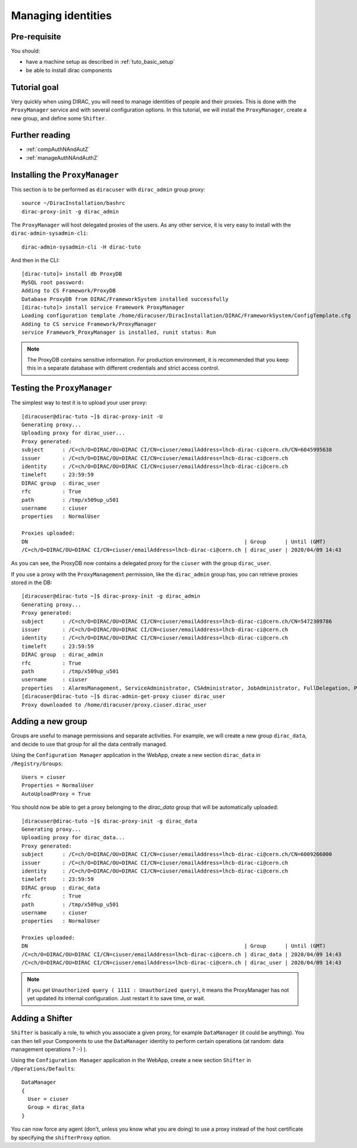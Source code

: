 .. _tuto_managing_identities:

===================
Managing identities
===================

Pre-requisite
=============

You should:

* have a machine setup as described in :ref:`tuto_basic_setup`
* be able to install dirac components


Tutorial goal
=============

Very quickly when using DIRAC, you will need to manage identities of people and their proxies. This is done with the ``ProxyManager`` service and with several configuration options.
In this tutorial, we will install the ``ProxyManager``, create a new group, and define some ``Shifter``.


Further reading
===============

* :ref:`compAuthNAndAutZ`
* :ref:`manageAuthNAndAuthZ`

Installing the ``ProxyManager``
===============================

This section is to be performed as ``diracuser`` with ``dirac_admin`` group proxy::

  source ~/DiracInstallation/bashrc
  dirac-proxy-init -g dirac_admin


The ``ProxyManager`` will host delegated proxies of the users. As any other service, it is very easy to install with the ``dirac-admin-sysadmin-cli``::

  dirac-admin-sysadmin-cli -H dirac-tuto

And then in the CLI::

  [dirac-tuto]> install db ProxyDB
  MySQL root password:
  Adding to CS Framework/ProxyDB
  Database ProxyDB from DIRAC/FrameworkSystem installed successfully
  [dirac-tuto]> install service Framework ProxyManager
  Loading configuration template /home/diracuser/DiracInstallation/DIRAC/FrameworkSystem/ConfigTemplate.cfg
  Adding to CS service Framework/ProxyManager
  service Framework_ProxyManager is installed, runit status: Run



.. note:: The ProxyDB contains sensitive information. For production environment, it is recommended that you keep this in a separate database with different credentials and strict access control.


Testing the ``ProxyManager``
============================

The simplest way to test it is to upload your user proxy::

  [diracuser@dirac-tuto ~]$ dirac-proxy-init -U
  Generating proxy...
  Uploading proxy for dirac_user...
  Proxy generated:
  subject      : /C=ch/O=DIRAC/OU=DIRAC CI/CN=ciuser/emailAddress=lhcb-dirac-ci@cern.ch/CN=6045995638
  issuer       : /C=ch/O=DIRAC/OU=DIRAC CI/CN=ciuser/emailAddress=lhcb-dirac-ci@cern.ch
  identity     : /C=ch/O=DIRAC/OU=DIRAC CI/CN=ciuser/emailAddress=lhcb-dirac-ci@cern.ch
  timeleft     : 23:59:59
  DIRAC group  : dirac_user
  rfc          : True
  path         : /tmp/x509up_u501
  username     : ciuser
  properties   : NormalUser

  Proxies uploaded:
  DN                                                                     | Group      | Until (GMT)
  /C=ch/O=DIRAC/OU=DIRAC CI/CN=ciuser/emailAddress=lhcb-dirac-ci@cern.ch | dirac_user | 2020/04/09 14:43

As you can see, the ProxyDB now contains a delegated proxy for the ``ciuser`` with the group ``dirac_user``.

If you use a proxy with the ``ProxyManagement`` permission, like the ``dirac_admin`` group has, you can retrieve proxies stored in the DB::

  [diracuser@dirac-tuto ~]$ dirac-proxy-init -g dirac_admin
  Generating proxy...
  Proxy generated:
  subject      : /C=ch/O=DIRAC/OU=DIRAC CI/CN=ciuser/emailAddress=lhcb-dirac-ci@cern.ch/CN=5472309786
  issuer       : /C=ch/O=DIRAC/OU=DIRAC CI/CN=ciuser/emailAddress=lhcb-dirac-ci@cern.ch
  identity     : /C=ch/O=DIRAC/OU=DIRAC CI/CN=ciuser/emailAddress=lhcb-dirac-ci@cern.ch
  timeleft     : 23:59:59
  DIRAC group  : dirac_admin
  rfc          : True
  path         : /tmp/x509up_u501
  username     : ciuser
  properties   : AlarmsManagement, ServiceAdministrator, CSAdministrator, JobAdministrator, FullDelegation, ProxyManagement, Operator
  [diracuser@dirac-tuto ~]$ dirac-admin-get-proxy ciuser dirac_user
  Proxy downloaded to /home/diracuser/proxy.ciuser.dirac_user


Adding a new group
==================

Groups are useful to manage permissions and separate activities. For example, we will create a new group ``dirac_data``, and decide to use that group for all the data centrally managed.

Using the ``Configuration Manager`` application in the WebApp, create a new section ``dirac_data`` in ``/Registry/Groups``::

  Users = ciuser
  Properties = NormalUser
  AutoUploadProxy = True

You should now be able to get a proxy belonging to the `dirac_data` group that will be automatically uploaded::

  [diracuser@dirac-tuto ~]$ dirac-proxy-init -g dirac_data
  Generating proxy...
  Uploading proxy for dirac_data...
  Proxy generated:
  subject      : /C=ch/O=DIRAC/OU=DIRAC CI/CN=ciuser/emailAddress=lhcb-dirac-ci@cern.ch/CN=6009266000
  issuer       : /C=ch/O=DIRAC/OU=DIRAC CI/CN=ciuser/emailAddress=lhcb-dirac-ci@cern.ch
  identity     : /C=ch/O=DIRAC/OU=DIRAC CI/CN=ciuser/emailAddress=lhcb-dirac-ci@cern.ch
  timeleft     : 23:59:59
  DIRAC group  : dirac_data
  rfc          : True
  path         : /tmp/x509up_u501
  username     : ciuser
  properties   : NormalUser

  Proxies uploaded:
  DN                                                                     | Group      | Until (GMT)
  /C=ch/O=DIRAC/OU=DIRAC CI/CN=ciuser/emailAddress=lhcb-dirac-ci@cern.ch | dirac_data | 2020/04/09 14:43
  /C=ch/O=DIRAC/OU=DIRAC CI/CN=ciuser/emailAddress=lhcb-dirac-ci@cern.ch | dirac_user | 2020/04/09 14:43


.. note:: if you get ``Unauthorized query ( 1111 : Unauthorized query)``, it means the ProxyManager has not yet updated its internal configuration. Just restart it to save time, or wait.


Adding a Shifter
================

``Shifter`` is basically a role, to which you associate a given proxy, for example ``DataManager`` (it could be anything). You can then tell your Components to use the ``DataManager`` identity to perform certain operations (at random: data management operations ? :-) ).

Using the ``Configuration Manager`` application in the WebApp, create a new section ``Shifter`` in ``/Operations/Defaults``::

  DataManager
  {
    User = ciuser
    Group = dirac_data
  }

You can now force any agent (don't, unless you know what you are doing) to use a proxy instead of the host certificate by specifying the ``shifterProxy`` option.
